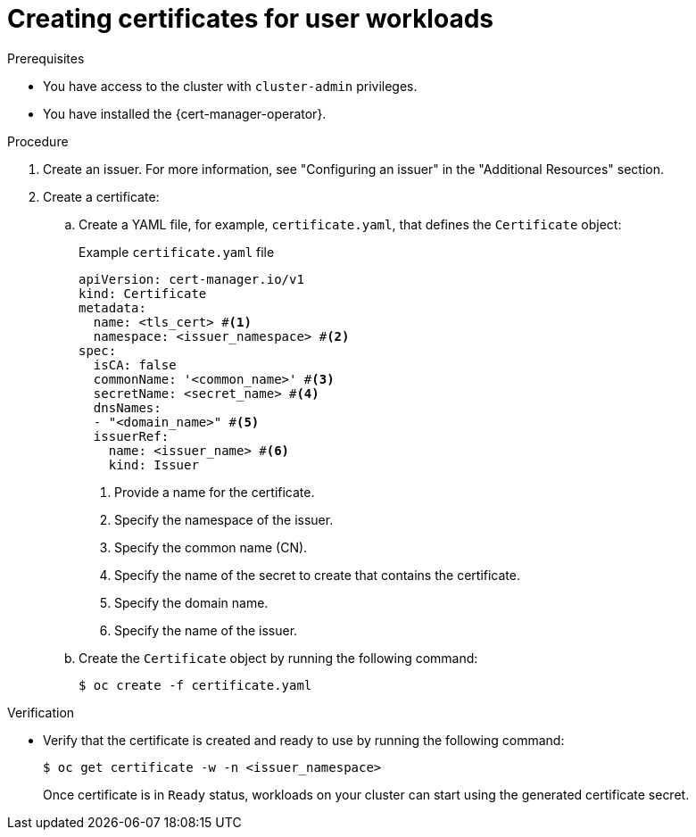 // Module included in the following assemblies:
//
// * security/cert_manager_operator/cert-manager-creating-certificate.adoc

:_mod-docs-content-type: PROCEDURE
[id="cert-manager-certificate-mgmt_{context}"]
= Creating certificates for user workloads

.Prerequisites

* You have access to the cluster with `cluster-admin` privileges.
* You have installed the {cert-manager-operator}.

.Procedure

. Create an issuer. For more information, see "Configuring an issuer" in the "Additional Resources" section.

. Create a certificate:

.. Create a YAML file, for example, `certificate.yaml`, that defines the `Certificate` object:
+
.Example `certificate.yaml` file
+
[source, yaml]
----
apiVersion: cert-manager.io/v1
kind: Certificate
metadata:
  name: <tls_cert> #<1>
  namespace: <issuer_namespace> #<2>
spec:
  isCA: false
  commonName: '<common_name>' #<3>
  secretName: <secret_name> #<4>
  dnsNames:
  - "<domain_name>" #<5>
  issuerRef:
    name: <issuer_name> #<6>
    kind: Issuer
----
<1> Provide a name for the certificate.
<2> Specify the namespace of the issuer.
<3> Specify the common name (CN).
<4> Specify the name of the secret to create that contains the certificate.
<5> Specify the domain name.
<6> Specify the name of the issuer.

.. Create the `Certificate` object by running the following command:
+
[source, terminal]
----
$ oc create -f certificate.yaml
----

.Verification

* Verify that the certificate is created and ready to use by running the following command:
+ 
[source, terminal]
----
$ oc get certificate -w -n <issuer_namespace>
----
+
Once certificate is in `Ready` status, workloads on your cluster can start using the generated certificate secret.
